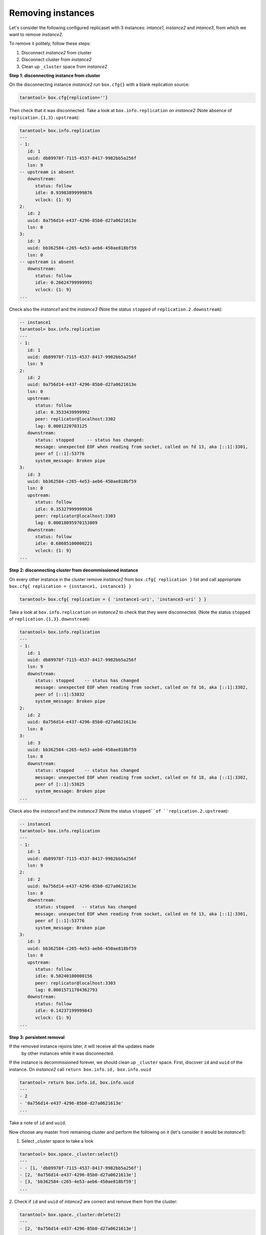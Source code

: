 .. _replication-remove_instances:

================================================================================
Removing instances
================================================================================

Let's consider the following configured replicaset with 3 instances: 
*intance1*, *instance2* and *intance3*, from which we want to remove *instance2*.

.. image:: replication.svg
      :align: left

To remove it politely, follow these steps:

1. Disconnect *instance2* from cluster
2. Disconnect cluster from *instance2*
3. Clean up ``_cluster`` space from *instance2*

.. image:: replicationX.svg
      :align: left

**Step 1: disconnecting instance from cluster**

On the disconnecting instance *instance2* run ``box.cfg{}``
with a blank replication source:

.. code-block:: tarantoolsession
   
   tarantool> box.cfg{replication=''}

Then check that it was disconnected. Take a look at ``box.info.replication``
on *instance2* (Note absence of ``replication.{1,3}.upstream``):

.. code-block:: tarantoolsession
   
   tarantool> box.info.replication
   ---
   - 1:
      id: 1
      uuid: db89978f-7115-4537-8417-9982bb5a256f
      lsn: 9
   -- upstream is absent
      downstream:
         status: follow
         idle: 0.93983899999876
         vclock: {1: 9}
   2:
      id: 2
      uuid: 0a756d14-e437-4296-85b0-d27a0621613e
      lsn: 0
   3:
      id: 3
      uuid: bb362584-c265-4e53-aeb6-450ae818bf59
      lsn: 0
   -- upstream is absent
      downstream:
         status: follow
         idle: 0.26624799999991
         vclock: {1: 9}
   ...

Check also the *instance1* and the *instance3*
(Note the status ``stopped`` of ``replication.2.downstream``):

.. code-block:: tarantoolsession

   -- instance1
   tarantool> box.info.replication
   ---
   - 1:
      id: 1
      uuid: db89978f-7115-4537-8417-9982bb5a256f
      lsn: 9
   2:
      id: 2
      uuid: 0a756d14-e437-4296-85b0-d27a0621613e
      lsn: 0
      upstream:
         status: follow
         idle: 0.3533439999992
         peer: replicator@localhost:3302
         lag: 0.0001220703125
      downstream:
         status: stopped     -- status has changed:
         message: unexpected EOF when reading from socket, called on fd 13, aka [::1]:3301,
         peer of [::1]:53776
         system_message: Broken pipe
   3:
      id: 3
      uuid: bb362584-c265-4e53-aeb6-450ae818bf59
      lsn: 0
      upstream:
         status: follow
         idle: 0.35327999999936
         peer: replicator@localhost:3303
         lag: 0.00018095970153809
      downstream:
         status: follow
         idle: 0.68685100000221
         vclock: {1: 9}
   ...

**Step 2: disconnecting cluster from decommissioned instance**

On every other instance in the cluster remove *instance2* from 
``box.cfg{ replication }`` list and call appropriate
``box.cfg{ replication = {instance1, instance3} }``

.. code-block:: tarantoolsession

   tarantool> box.cfg{ replication = { 'instance1-uri', 'instance3-uri' } }

Take a look at ``box.info.replication`` on *instance2* to check that they were
disconnected.
(Note the status ``stopped`` of ``replication.{1,3}.downstream``):

.. code-block:: tarantoolsession

   tarantool> box.info.replication
   ---
   - 1:
      id: 1
      uuid: db89978f-7115-4537-8417-9982bb5a256f
      lsn: 9
      downstream:
         status: stopped    -- status has changed
         message: unexpected EOF when reading from socket, called on fd 16, aka [::1]:3302,
         peer of [::1]:53832
         system_message: Broken pipe
   2:
      id: 2
      uuid: 0a756d14-e437-4296-85b0-d27a0621613e
      lsn: 0
   3:
      id: 3
      uuid: bb362584-c265-4e53-aeb6-450ae818bf59
      lsn: 0
      downstream:
         status: stopped    -- status has changed
         message: unexpected EOF when reading from socket, called on fd 18, aka [::1]:3302,
         peer of [::1]:53825
         system_message: Broken pipe
   ...

Check also the *instance1* and the *instance3* 
(Note the status ``stopped``of ``replication.2.upstream``):

.. code-block:: tarantoolsession

   -- instance1
   tarantool> box.info.replication
   ---
   - 1:
      id: 1
      uuid: db89978f-7115-4537-8417-9982bb5a256f
      lsn: 9
   2:
      id: 2
      uuid: 0a756d14-e437-4296-85b0-d27a0621613e
      lsn: 0
      downstream:
         status: stopped   -- status has changed
         message: unexpected EOF when reading from socket, called on fd 13, aka [::1]:3301,
         peer of [::1]:53776
         system_message: Broken pipe
   3:
      id: 3
      uuid: bb362584-c265-4e53-aeb6-450ae818bf59
      lsn: 0
      upstream:
         status: follow
         idle: 0.50240100000156
         peer: replicator@localhost:3303
         lag: 0.00015711784362793
      downstream:
         status: follow
         idle: 0.14237199999843
         vclock: {1: 9}
   ...

**Step 3: persistent removal**

If the removed instance rejoins later, it will receive all the updates made
 by other instances while it was disconnected.

If the instance is decommissioned forever, we should clean up ``_cluster`` space.
First, discover ``id`` and ``uuid`` of the instance. 
On *instance2* call ``return box.info.id, box.info.uuid``

.. code-block:: tarantoolsession

   tarantool> return box.info.id, box.info.uuid
   ---
   - 2
   - '0a756d14-e437-4296-85b0-d27a0621613e'
   ...

Take a note of ``id`` and ``uuid``.

Now choose any master from remaining cluster and perform the following on it
(let's consider it would be *instance1*):

1. Select `_cluster` space to take a look

.. code-block:: tarantoolsession

   tarantool> box.space._cluster:select{}
   ---
   - - [1, 'db89978f-7115-4537-8417-9982bb5a256f']
   - [2, '0a756d14-e437-4296-85b0-d27a0621613e']
   - [3, 'bb362584-c265-4e53-aeb6-450ae818bf59']
   ...

2. Check if ``id`` and ``uuid`` of *intance2* are correct and remove them
from the cluster:

.. code-block:: tarantoolsession

   tarantool> box.space._cluster:delete(2)
   ---
   - [2, '0a756d14-e437-4296-85b0-d27a0621613e']
   ...

**Final ckecks**

Afrer all modifications, check ``box.info.replication`` for healthy status.
